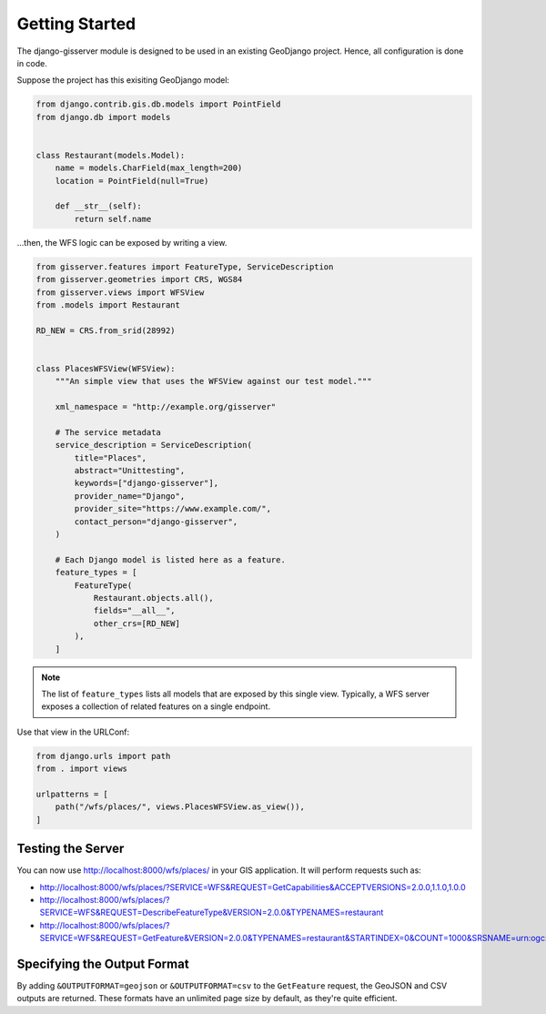 Getting Started
===============

The django-gisserver module is designed to be used in an existing GeoDjango project.
Hence, all configuration is done in code.

Suppose the project has this exisiting GeoDjango model:

.. code-block:: python

    from django.contrib.gis.db.models import PointField
    from django.db import models


    class Restaurant(models.Model):
        name = models.CharField(max_length=200)
        location = PointField(null=True)

        def __str__(self):
            return self.name

...then, the WFS logic can be exposed by writing a view.

.. code-block:: python

    from gisserver.features import FeatureType, ServiceDescription
    from gisserver.geometries import CRS, WGS84
    from gisserver.views import WFSView
    from .models import Restaurant

    RD_NEW = CRS.from_srid(28992)


    class PlacesWFSView(WFSView):
        """An simple view that uses the WFSView against our test model."""

        xml_namespace = "http://example.org/gisserver"

        # The service metadata
        service_description = ServiceDescription(
            title="Places",
            abstract="Unittesting",
            keywords=["django-gisserver"],
            provider_name="Django",
            provider_site="https://www.example.com/",
            contact_person="django-gisserver",
        )

        # Each Django model is listed here as a feature.
        feature_types = [
            FeatureType(
                Restaurant.objects.all(),
                fields="__all__",
                other_crs=[RD_NEW]
            ),
        ]

.. note::
    The list of ``feature_types`` lists all models that are exposed by this single view.
    Typically, a WFS server exposes a collection of related features on a single endpoint.

Use that view in the URLConf:

.. code-block:: python

    from django.urls import path
    from . import views

    urlpatterns = [
        path("/wfs/places/", views.PlacesWFSView.as_view()),
    ]

Testing the Server
------------------

You can now use http://localhost:8000/wfs/places/ in your GIS application.
It will perform requests such as:

* http://localhost:8000/wfs/places/?SERVICE=WFS&REQUEST=GetCapabilities&ACCEPTVERSIONS=2.0.0,1.1.0,1.0.0
* http://localhost:8000/wfs/places/?SERVICE=WFS&REQUEST=DescribeFeatureType&VERSION=2.0.0&TYPENAMES=restaurant
* http://localhost:8000/wfs/places/?SERVICE=WFS&REQUEST=GetFeature&VERSION=2.0.0&TYPENAMES=restaurant&STARTINDEX=0&COUNT=1000&SRSNAME=urn:ogc:def:crs:EPSG::28992

Specifying the Output Format
----------------------------

By adding ``&OUTPUTFORMAT=geojson`` or ``&OUTPUTFORMAT=csv`` to the ``GetFeature`` request,
the GeoJSON and CSV outputs are returned.
These formats have an unlimited page size by default, as they're quite efficient.
